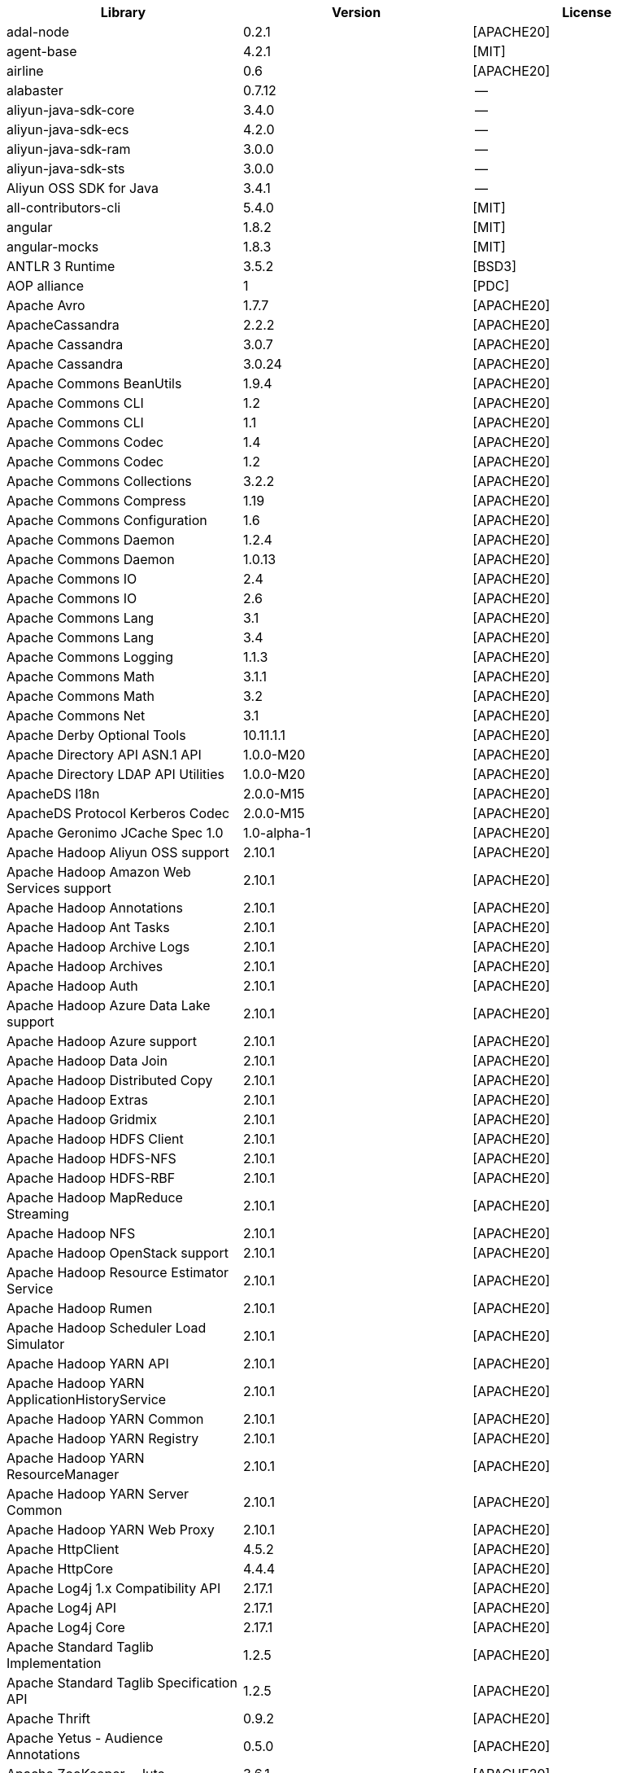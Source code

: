 [width="100%",options="header",cols="~,~,~]
|===
| Library|Version|License

| adal-node|0.2.1|[APACHE20]
| agent-base |4.2.1|[MIT]
| airline|0.6|[APACHE20]
| alabaster|0.7.12 |--
| aliyun-java-sdk-core |3.4.0|--
| aliyun-java-sdk-ecs|4.2.0|--
| aliyun-java-sdk-ram|3.0.0|--
| aliyun-java-sdk-sts|3.0.0|--
| Aliyun OSS SDK for Java|3.4.1|--
| all-contributors-cli |5.4.0|[MIT]
| angular|1.8.2|[MIT]
| angular-mocks|1.8.3|[MIT]
| ANTLR 3 Runtime|3.5.2|[BSD3]
| AOP alliance |1|[PDC]
| Apache Avro|1.7.7|[APACHE20]
| ApacheCassandra|2.2.2|[APACHE20]
| Apache Cassandra |3.0.7|[APACHE20]
| Apache Cassandra |3.0.24 |[APACHE20]
| Apache Commons BeanUtils |1.9.4|[APACHE20]
| Apache Commons CLI |1.2|[APACHE20]
| Apache Commons CLI |1.1|[APACHE20]
| Apache Commons Codec |1.4|[APACHE20]
| Apache Commons Codec |1.2|[APACHE20]
| Apache Commons Collections |3.2.2|[APACHE20]
| Apache Commons Compress|1.19 |[APACHE20]
| Apache Commons Configuration |1.6|[APACHE20]
| Apache Commons Daemon|1.2.4|[APACHE20]
| Apache Commons Daemon|1.0.13 |[APACHE20]
| Apache Commons IO|2.4|[APACHE20]
| Apache Commons IO|2.6|[APACHE20]
| Apache Commons Lang|3.1|[APACHE20]
| Apache Commons Lang|3.4|[APACHE20]
| Apache Commons Logging |1.1.3|[APACHE20]
| Apache Commons Math|3.1.1|[APACHE20]
| Apache Commons Math|3.2|[APACHE20]
| Apache Commons Net |3.1|[APACHE20]
| Apache Derby Optional Tools|10.11.1.1|[APACHE20]
| Apache Directory API ASN.1 API |1.0.0-M20|[APACHE20]
| Apache Directory LDAP API Utilities|1.0.0-M20|[APACHE20]
| ApacheDS I18n|2.0.0-M15|[APACHE20]
| ApacheDS Protocol Kerberos Codec |2.0.0-M15|[APACHE20]
| Apache Geronimo JCache Spec 1.0|1.0-alpha-1|[APACHE20]
| Apache Hadoop Aliyun OSS support |2.10.1 |[APACHE20]
| Apache Hadoop Amazon Web Services support|2.10.1 |[APACHE20]
| Apache Hadoop Annotations|2.10.1 |[APACHE20]
| Apache Hadoop Ant Tasks|2.10.1 |[APACHE20]
| Apache Hadoop Archive Logs |2.10.1 |[APACHE20]
| Apache Hadoop Archives |2.10.1 |[APACHE20]
| Apache Hadoop Auth |2.10.1 |[APACHE20]
| Apache Hadoop Azure Data Lake support|2.10.1 |[APACHE20]
| Apache Hadoop Azure support|2.10.1 |[APACHE20]
| Apache Hadoop Data Join|2.10.1 |[APACHE20]
| Apache Hadoop Distributed Copy |2.10.1 |[APACHE20]
| Apache Hadoop Extras |2.10.1 |[APACHE20]
| Apache Hadoop Gridmix|2.10.1 |[APACHE20]
| Apache Hadoop HDFS Client|2.10.1 |[APACHE20]
| Apache Hadoop HDFS-NFS |2.10.1 |[APACHE20]
| Apache Hadoop HDFS-RBF |2.10.1 |[APACHE20]
| Apache Hadoop MapReduce Streaming|2.10.1 |[APACHE20]
| Apache Hadoop NFS|2.10.1 |[APACHE20]
| Apache Hadoop OpenStack support|2.10.1 |[APACHE20]
| Apache Hadoop Resource Estimator Service |2.10.1 |[APACHE20]
| Apache Hadoop Rumen|2.10.1 |[APACHE20]
| Apache Hadoop Scheduler Load Simulator |2.10.1 |[APACHE20]
| Apache Hadoop YARN API |2.10.1 |[APACHE20]
| Apache Hadoop YARN ApplicationHistoryService |2.10.1 |[APACHE20]
| Apache Hadoop YARN Common|2.10.1 |[APACHE20]
| Apache Hadoop YARN Registry|2.10.1 |[APACHE20]
| Apache Hadoop YARN ResourceManager |2.10.1 |[APACHE20]
| Apache Hadoop YARN Server Common |2.10.1 |[APACHE20]
| Apache Hadoop YARN Web Proxy |2.10.1 |[APACHE20]
| Apache HttpClient|4.5.2|[APACHE20]
| Apache HttpCore|4.4.4|[APACHE20]
| Apache Log4j 1.x Compatibility API |2.17.1 |[APACHE20]
| Apache Log4j API |2.17.1 |[APACHE20]
| Apache Log4j Core|2.17.1 |[APACHE20]
| Apache Standard Taglib Implementation|1.2.5|[APACHE20]
| Apache Standard Taglib Specification API |1.2.5|[APACHE20]
| Apache Thrift|0.9.2|[APACHE20]
| Apache Yetus - Audience Annotations|0.5.0|[APACHE20]
| Apache ZooKeeper - Jute|3.6.1|[APACHE20]
| Apache ZooKeeper - Prometheus.io Metrics Provider|3.6.1|[APACHE20]
| Apache ZooKeeper - Server|3.4.14 |[APACHE20]
| appdirs|1.4.3|[MIT]
| asm|5.0.4|[APACHE20","BSD3]
| ASM based accessors helper used by json-smart|1.2|[APACHE20]
| ASM Core |3.2|[BSD3]
| assert |1.4.1|[MIT]
| async|2.6.1|[MIT]
| async|1.5.2|[MIT]
| asynckit |0.4.0|[MIT]
| atomicwrites |1.3.0|[MIT]
| attrs|19.3.0 |[MIT]
| AWS SDK for Java - Bundle|1.11.271 |[APACHE20]
| axios|0.21.4 |[MIT]
| axios-mock-adapter |1.20.0 |[MIT]
| Azure Data Lake Store - Java client SDK|2.2.3|[MIT]
| Babel|2.8.0|[BSD3]
| @babel/cli |7.4.4|[MIT]
| babel-cli|6.24.1 |[MIT]
| babel-cli|6.26.0 |[MIT]
| @babel/core|7.4.4|[MIT]
| babel-core |6.26.3 |[MIT]
| babel-eslint |8.2.6|[MIT]
| babel-eslint |10.0.1 |[MIT]
| babelify |7.3.0|[MIT]
| babel-jest |26.1.0 |[MIT]
| babel-plugin-external-helpers|6.22.0 |[MIT]
| babel-plugin-transform-es2015-arrow-functions|6.22.0 |[MIT]
| babel-plugin-transform-es2015-block-scoping|6.24.1 |[MIT]
| babel-plugin-transform-es2015-modules-commonjs |6.26.2 |[MIT]
| babel-plugin-transform-es2015-template-literals|6.22.0 |[MIT]
| babel-plugin-transform-object-rest-spread|6.26.0 |[MIT]
| @babel/preset-env|7.16.11|[MIT]
| @babel/preset-env|7.4.4|[MIT]
| babel-preset-latest|6.24.1 |[MIT]
| @babel/preset-typescript |7.16.7 |[MIT]
| balanced-match |1.0.0|[MIT]
| benchmark|2.1.4|[MIT]
| Bouncy Castle PKIX, CMS, EAC, TSP, PKCS, OCSP, CMP, and CRMF APIs|1.6|[BOUNCYCASTLE","MIT]
| Bouncy Castle Provider |1.6|[BOUNCYCASTLE","MIT]
| brace-expansion|1.1.8|[MIT]
| brfs |1.4.3|[MIT]
| browserify |14.4.0 |[MIT]
| browserify |16.2.2 |[MIT]
| browserify |16.2.3 |[MIT]
| browserify |13.3.0 |[MIT]
| browserify |14.5.0 |[MIT]
| browserify |11.2.0 |[MIT]
| browserify-istanbul|2.0.0|[MIT]
| browserify-wrap|1.0.2|[ISC]
| browser-stdout |1.3.0|[ISC]
| bundle-collapser |1.3.0|[MIT]
| Byte Buddy agent |1.9.10 |[APACHE20]
| Byte Buddy (without dependencies)|1.9.10 |[APACHE20]
| Cassandra|2.2.3|[APACHE20]
| certifi|2020.4.5.1 |[MPL20]
| chai |3.5.0|[MIT]
| chalk|1.1.3|[MIT]
| chalk|2.4.2|[MIT]
| chardet|3.0.4|[LGPL30]
| codeclimate-test-reporter|0.5.0|[MIT]
| codecov|3.0.4|[MIT]
| codecov|1.0.1|[MIT]
| commander|2.1.0|[MIT]
| commander|2.9.0|[MIT]
| commitizen |3.0.7|[MIT]
| @commitlint/cli|8.0.0|[MIT]
| @commitlint/config-conventional|8.0.0|[MIT]
| Commons Digester |1.8|[APACHE20]
| Commons Lang |2.6|[APACHE20]
| Compress-LZF |0.8.4|[APACHE20]
| concat-map |0.0.1|[MIT]
| ConcurrentLinkedHashMap|1.4|[APACHE20]
| connect|2.7.11 |[MIT]
| cosmiconfig|5.1.0|[MIT]
| coverage |5.1|[APACHE20]
| coveralls|2.13.3 |[BSD2]
| coveralls|1.5.0|[MIT]
| cross-spawn|4.0.2|[MIT]
| Curator Client |2.13.0 |[APACHE20]
| Curator Framework|2.13.0 |[APACHE20]
| Curator Recipes|2.13.0 |[APACHE20]
| Data Mapper for Jackson|1.9.13 |[APACHE20]
| Data Mapper for Jackson|1.9.2|[APACHE20]
| debug|3.2.6|[MIT]
| debug|2.6.0|[MIT]
| delayed-stream |1.0.0|[MIT]
| dev-env-installer|0.0.5|[APACHE20]
| diff |3.2.0|[BSD3]
| Disruptor Framework|3.0.1|[APACHE20]
| distlib|0.3.0|--
| docopt |0.6.2|[MIT]
| docutils |0.16 |--
| Eclipse Compiler for Java(TM)|3.26.0 |[EPL20]
| Eclipse ECJ|4.4.2|[EPL10]
| Ehcache|3.3.1|[APACHE20]
| @endemolshinegroup/cz-github |1.0.5|[MIT]
| @endemolshinegroup/prettier-config |1.0.0|[MIT]
| @endemolshinegroup/tslint-config |1.0.2|[MIT]
| escape-string-regexp |1.0.5|[MIT]
| escodegen|1.9.1|[BSD2]
| escodegen|1.9.0|[BSD2]
| eslint |5.16.0 |[MIT]
| eslint |5.3.0|[MIT]
| eslint |3.19.0 |[MIT]
| eslint |4.19.1 |[MIT]
| eslint |5.2.0|[MIT]
| eslint-config-env|5.0.0|[MIT]
| eslint-config-hapi |12.0.0 |[MIT]
| eslint-config-prettier |4.2.0|[MIT]
| eslint-config-prettier |3.6.0|[MIT]
| eslint-config-sanity |0.140.0|[MIT]
| eslint-plugin-hapi |4.1.0|[MIT]
| eslint-plugin-import |2.17.2 |[MIT]
| eslint-plugin-import |2.13.0 |[MIT]
| eslint-plugin-import-order-alphabetical|0.0.2|[MIT]
| eslint-plugin-jest |21.18.0|[MIT]
| eslint-plugin-node |9.0.1|[MIT]
| eslint-plugin-prettier |3.0.1|[MIT]
| espree |3.5.4|[BSD2]
| esutils|2.0.2|[BSD3]
| eventemitter2|5.0.1|[MIT]
| event-stream |3.3.4|[MIT]
| exec-glob|1.2.2|[MIT]
| fake |0.2.2|--
| far|0.0.7|[MIT]
| filelock |3.0.12 |[UNLICENSE]
| FindBugs-jsr305|3.0.2|[APACHE20]
| formidable |1.1.1|[MIT]
| fs.realpath|1.0.0|[ISC]
| fst|2.5|[APACHE20]
| gatsby |2.18.18|[MIT]
| gatsby-image |2.2.37 |[MIT]
| gatsby-plugin-catch-links|2.1.21 |[MIT]
| gatsby-plugin-ipfs |2.0.2|[MIT]
| gatsby-plugin-manifest |2.2.34 |[MIT]
| gatsby-plugin-no-sourcemaps|2.1.1|[MIT]
| gatsby-plugin-offline|3.0.30 |[MIT]
| gatsby-plugin-prefetch-google-fonts|1.4.3|[MIT]
| gatsby-plugin-react-helmet |3.1.18 |[MIT]
| gatsby-plugin-root-import|2.0.5|[MIT]
| gatsby-plugin-sharp|2.3.10 |[MIT]
| gatsby-plugin-styled-components|3.1.16 |[MIT]
| gatsby-remark-autolink-headers |2.1.22 |[MIT]
| gatsby-remark-prismjs|3.3.29 |[MIT]
| gatsby-source-filesystem |2.1.43 |[MIT]
| gatsby-transformer-remark|2.6.45 |[MIT]
| gh-pages |1.1.0|[MIT]
| gh-pages |1.2.0|[MIT]
| gh-pages |2.2.0|[MIT]
| github-publish-release |4.0.0|[MIT]
| git-last-commit|1.0.1|[MIT]
| git-raw-commits|1.3.6|[MIT]
| git-raw-commits|1.3.0|[MIT]
| git-semver-tags|1.3.6|[MIT]
| git-semver-tags|1.2.3|[MIT]
| glob |7.1.2|[ISC]
| glob |7.2.0|[ISC]
| glob |7.1.1|[ISC]
| Google Guice - Core Library|3|[APACHE20]
| Google Guice - Extensions - Servlet|3|[APACHE20]
| google-protobuf|3.5.0|[BSD3]
| graceful-readlink|1.0.1|[MIT]
| @graphql-codegen/cli |1.14.0 |[MIT]
| @graphql-codegen/introspection |1.14.0 |[MIT]
| @graphql-codegen/schema-ast|1.14.0 |[MIT]
| @graphql-codegen/typescript-graphql-files-modules|1.14.0 |[MIT]
| @graphql-codegen/typescript-operations |1.14.0 |[MIT]
| @graphql-codegen/typescript-react-apollo |1.14.0 |[MIT]
| graphql-config |4.3.0|[MIT]
| @graphql-inspector/core|2.9.0|[MIT]
| @graphql-tools/code-file-loader|6.3.1|[MIT]
| @graphql-tools/load|6.2.8|[MIT]
| @graphql-tools/load-files|6.5.3|[MIT]
| @graphql-tools/url-loader|6.10.1 |[MIT]
| growl|1.9.2|[MIT]
| Gson |2.2.4|[APACHE20]
| Guava: Google Core Libraries for Java|18 |[APACHE20]
| Guava: Google Core Libraries for Java|11.0.2 |[APACHE20]
| gulp |4.0.0|[MIT]
| gulp |4.0.2|[MIT]
| gulp-header|1.8.9|[MIT]
| gulp-header|2.0.5|[MIT]
| gulp-if|2.0.2|[MIT]
| gulp-sourcemaps|2.6.4|[ISC]
| gulp-sourcemaps|2.6.1|[ISC]
| gulp-uglify|3.0.0|[MIT]
| Hamcrest All |1.3|[BSD3]
| Hamcrest Core|1.3|[BSD3]
| has-flag |1.0.0|[MIT]
| high-scale-lib |1.0.6|[MIT]
| HikariCP |2.4.12 |[APACHE20]
| html-loader-jest |0.2.1|[ISC]
| htrace-core4 |4.1.0-incubating |[APACHE20]
| HttpClient |3.1|[APACHE20]
| husky|0.14.3 |[MIT]
| husky|2.2.0|[MIT]
| husky|3.0.0|[MIT]
| idna |2.9|[BSD3]
| if-ver |1.1.0|[MIT]
| imagesize|1.2.0|[MIT]
| importlib-metadata |1.6.0|--
| importlib-resources|1.5.0|[APACHE20]
| inflight |1.0.6|[ISC]
| inherits |2.0.3|[ISC]
| in-publish |2.0.0|[ISC]
| is-node-modern |1.0.0|[MIT]
| istanbul |0.4.5|[BSD3]
| Jackson|1.9.2|[APACHE20]
| Jackson|1.9.13 |[APACHE20]
| Jackson-annotations|2.10.3 |[APACHE20]
| Jackson-annotations|2.9.10 |[APACHE20]
| Jackson-core |2.9.10 |[APACHE20]
| Jackson-core |2.10.3 |[APACHE20]
| jackson-databind |2.9.10.6 |[APACHE20]
| jackson-databind |2.10.3 |[APACHE20]
| jasmine|3.99.0 |[MIT]
| Java Agent for Memory Measurements |0.3.0|[APACHE20]
| JavaBeans(TM) Activation Framework |1.1|[CDDL10","CECILL10]
| Java Native Access |4.2.2|[APACHE20","LGPL21]
| JavaServer Pages(TM) API |2.1|[APACHE20","CDDL11","GPL20]
| Java Servlet API |3.1.0|[CDDL10","CECILL10]
| JavaServlet(TM) Specification|2.5|[GPL20]
| java-util|1.9.0|[APACHE20]
| javax.inject |1|[APACHE20]
| java-xmlbuilder|0.4|[APACHE20]
| jaxb-api |2.2.2|[CDDL11","GPL20CE]
| JAX-RS provider for JSON content type|1.9.13 |[APACHE20","LGPL21]
| jBCrypt|0.3m |[BSD3","ISC]
| JCIP Annotations under Apache License|1.0-1|[APACHE20]
| JCL 1.2 implemented over SLF4J |1.7.7|[MIT]
| JDOM |1.1|[APACHE11]
| jersey-client|1.9|[CDDL11","GPL20CE]
| jersey-core|1.9|[CDDL11","GPL20CE]
| jersey-guice |1.9|[CCBY30","CDDL11","GPL20CE]
| jersey-json|1.9|[CDDL11","GPL20CE]
| jersey-server|1.9|[CDDL11","GPL20CE]
| jest |23.4.2 |[MIT]
| jest |26.6.3 |[MIT]
| jest |24.8.0 |[MIT]
| jest-css-modules |2.1.0|[ISC]
| jest-environment-jsdom-sixteen |1.0.3|[MIT]
| jest-extended|0.11.5 |[MIT]
| jest-extended|0.8.1|[MIT]
| jest-fetch-mock|3.0.3|[MIT]
| jest-junit |10.0.0 |[APACHE20]
| jest-raw-loader|1.0.1|[MIT]
| jest-ts-auto-mock|1.0.12 |[ISC]
| JetS3t |0.9.0|[APACHE20]
| Jettison |1.1|[APACHE20]
| Jetty :: Http Utility|9.4.44.v20210927 |[APACHE20","EPL10","EPL20]
| Jetty :: IO Utility|9.4.44.v20210927 |[APACHE20","EPL10","EPL20]
| Jetty :: Security|9.4.44.v20210927 |[APACHE20","EPL10","EPL20]
| Jetty Server |6.1.26 |[APACHE20","EPL10]
| Jetty :: Server Core |9.4.44.v20210927 |[APACHE20","EPL10","EPL20]
| Jetty :: Servlet Handling|9.4.44.v20210927 |[APACHE20","EPL20]
| Jetty SSLEngine|6.1.26 |[APACHE20]
| Jetty Utilities|6.1.26 |[APACHE20","EPL10]
| Jetty :: Utilities |9.4.44.v20210927 |[APACHE20","EPL10","EPL20]
| Jetty :: Utilities :: Ajax(JSON) |9.4.44.v20210927 |[APACHE20","EPL20]
| Jinja2 |2.11.2 |[BSD3]
| JLine|0.9.94 |[BSD3]
| JLine|2.11 |[BSD3]
| JMockit|1.48 |[MIT]
| Joda-Time|2.4|[APACHE20]
| joi|17.6.0 |[BSD3]
| JSch |0.1.55 |[BSD3]
| jsdoc|3.6.3|[APACHE20]
| jsdoc|3.5.5|[APACHE20]
| jsdoc|3.6.10 |[APACHE20]
| json3|3.3.2|[MIT]
| json-io|2.5.1|[APACHE20]
| JSON.simple|1.1|[APACHE20]
| JSON.simple|1.1.1|[APACHE20]
| JSON Small and Fast Parser |1.3.1|[APACHE20]
| JSON Small and Fast Parser |2.3|[APACHE20]
| JSONStream |1.3.3|[APACHE20","MIT]
| js-tokens|3.0.2|[MIT]
| JUL to SLF4J bridge|1.7.5|[MIT]
| JUL to SLF4J bridge|1.7.21 |[MIT]
| JUnit|4.11 |[CPAL10","CPL10]
| JUnit|4.12 |[EPL10]
| JVM Integration for Metrics|3.1.0|[APACHE20]
| karma|4.4.1|[MIT]
| karma|2.0.5|[MIT]
| karma|1.7.0|[MIT]
| karma-browserify |5.3.0|[MIT]
| karma-chrome-launcher|2.1.1|[MIT]
| karma-chrome-launcher|2.2.0|[MIT]
| karma-cli|2.0.0|[MIT]
| karma-firefox-launcher |1.0.1|[MIT]
| karma-jasmine|2.0.1|[MIT]
| karma-mocha|1.3.0|[MIT]
| karma-mocha-own-reporter |1.1.2|[MIT]
| karma-mocha-reporter |2.2.5|[MIT]
| karma-phantomjs-launcher |1.0.4|[MIT]
| karma-typescript |4.1.1|[MIT]
| Kerb Simple Kdc|2.0.0|[APACHE20]
| Kerby ASN1 Project |2.0.0|[APACHE20]
| Kerby Config |2.0.0|[APACHE20]
| Kerby-kerb Admin |2.0.0|[APACHE20]
| Kerby-kerb Client|2.0.0|[APACHE20]
| Kerby-kerb Common|2.0.0|[APACHE20]
| Kerby-kerb core|2.0.0|[APACHE20]
| Kerby-kerb Crypto|2.0.0|[APACHE20]
| Kerby-kerb Identity|2.0.0|[APACHE20]
| Kerby-kerb Server|2.0.0|[APACHE20]
| Kerby-kerb Util|2.0.0|[APACHE20]
| Kerby PKIX Project |2.0.0|[APACHE20]
| Kerby Util |2.0.0|[APACHE20]
| Kerby XDR Project|2.0.0|[APACHE20]
| leaked-handles |5.2.0|[MIT]
| leveldbjni-all |1.8|[BSD3]
| lint-staged|8.1.6|[MIT]
| lint-staged|7.2.0|[MIT]
| lint-staged|9.2.0|[MIT]
| lodash |4.17.21|[APACHE20","MIT]
| lodash._baseassign |3.2.0|[MIT]
| lodash._basecopy |3.0.1|[MIT]
| lodash._basecreate |3.0.3|[MIT]
| lodash.create|3.1.1|[MIT]
| lodash.get |4.4.2|[MIT]
| lodash._getnative|3.9.1|[MIT]
| lodash.isarguments |3.1.0|[MIT]
| lodash.isarray |3.0.4|[MIT]
| lodash._isiterateecall |3.0.9|[MIT]
| lodash.keys|3.1.2|[MIT]
| Log4j Implemented Over SLF4J |1.7.7|[APACHE20]
| Logback Classic Module |1.2.1|[EPL10","LGPL21","LGPL30]
| Logback Classic Module |1.1.3|[EPL10","LGPL21","LGPL30]
| Logback Core Module|1.2.1|[EPL10","LGPL21","LGPL30]
| Logback Core Module|1.1.3|[EPL10","LGPL21","LGPL30]
| loglevel |1.8.0|[MIT]
| long |4.0.0|[APACHE20]
| LZ4 and xxHash |1.3.0|[APACHE20]
| make-error |1.3.5|[ISC]
| MarkupSafe |1.1.1|[BSD3]
| Metrics Core |3.0.1|[APACHE20]
| Metrics Core |3.2.5|[APACHE20]
| Metrics Core |3.1.0|[APACHE20]
| Metrics Integration for Logback|3.1.0|[APACHE20]
| metrics reporter config 3.x|3.0.0|[APACHE20]
| metrics reporter config base |3.0.0|[APACHE20]
| Microsoft Azure SDK for Key Vault Core |1.0.0|[MIT]
| Microsoft Azure Storage Client SDK |7.0.1|[APACHE20]
| Microsoft JDBC Driver for SQL Server |6.2.1.jre7 |[MIT]
| mime-types |2.1.17 |[MIT]
| minimatch|3.0.4|[ISC]
| minimist |1.2.0|[MIT]
| minimist |0.0.8|[MIT]
| minimist |1.2.6|[MIT]
| minipass |3.0.0|[ISC]
| mkdirp |1.0.4|[MIT]
| mkdirp |0.5.1|[MIT]
| mocha|5.1.1|[MIT]
| mocha|5.2.0|[MIT]
| mocha|3.5.3|[MIT]
| mocha|3.4.2|[MIT]
| mocha|3.2.0|[MIT]
| mocha|4.0.1|[MIT]
| mocha|8.2.1|[MIT]
| mocha-junit-reporter |1.18.0 |[MIT]
| mocha-qunit-ui |0.1.3|[MIT]
| mocha-sugar-free |1.3.1|[MIT]
| mock |2.0.0|--
| Mockito|1.8.5|[MIT]
| mockito-core |2.27.0 |[MIT]
| more-itertools |8.2.0|[MIT]
| ms |0.7.2|[MIT]
| Netty|3.7.0.Final|[APACHE20]
| Netty|3.10.6.Final |[APACHE20]
| Netty/All-in-One |4.1.50.Final |[APACHE20]
| Netty/All-in-One |4.0.44.Final |[APACHE20]
| Netty/Buffer |4.1.17.Final |[APACHE20]
| Netty/Buffer |4.1.48.Final |[APACHE20]
| Netty/Codec|4.1.48.Final |[APACHE20]
| Netty/Codec|4.1.17.Final |[APACHE20]
| Netty/Codec/HTTP |4.1.17.Final |[APACHE20]
| Netty/Common |4.1.17.Final |[APACHE20]
| Netty/Common |4.1.48.Final |[APACHE20]
| Netty/Handler|4.1.17.Final |[APACHE20]
| Netty/Handler|4.1.48.Final |[APACHE20]
| Netty/Resolver |4.1.17.Final |[APACHE20]
| Netty/Resolver |4.1.48.Final |[APACHE20]
| Netty/Transport|4.1.48.Final |[APACHE20]
| Netty/Transport|4.1.17.Final |[APACHE20]
| Netty/Transport/Native/Epoll |4.1.48.Final |[APACHE20]
| Netty/Transport/Native/Unix/Common |4.1.48.Final |[APACHE20]
| Nimbus JOSE+JWT|7.9|[APACHE20]
| Nimbus JOSE+JWT|4.41.2 |[APACHE20]
| node-fetch |2.6.0|[MIT]
| node-int64 |0.3.3|[MIT]
| nodeunit |0.8.8|[MIT]
| nyc|13.1.0 |[ISC]
| nyc|10.0.0 |[ISC]
| nyc|15.0.0 |[ISC]
| obake|0.1.2|[MIT]
| Objenesis|2.6|[APACHE20]
| OHC core |0.4.3|[APACHE20]
| OHC core - Java8 optimization|0.4.3|[APACHE20]
| ojAlgo |43 |[MIT]
| OkHttp |2.7.5|[APACHE20]
| okio |1.6.0|[APACHE20]
| Old JAXB Runtime |2.2.3-1|[CDDL11","GPL20CE]
| once |1.4.0|[ISC]
| packaging|20.3 |--
| pako |1.0.5|[MIT","ZLIB]
| ParaNamer Core |2.3|[BSD3]
| path-is-absolute |1.0.1|[MIT]
| pathlib2 |2.3.5|[MIT]
| pbr|5.4.5|--
| phantomjs-prebuilt |2.1.16 |[APACHE20]
| phantomjs-prebuilt |2.1.14 |[APACHE20]
| pkgfiles |2.3.2|[MIT]
| pluggy |0.13.1 |[MIT]
| pre-commit |1.1.3|[MIT]
| pre-commit |1.2.2|[MIT]
| prettier |1.17.0 |[MIT]
| prettier |1.16.4 |[MIT]
| prettier |1.14.0 |[MIT]
| prettier |1.16.1 |[MIT]
| prismjs|1.18.0 |[MIT]
| process.argv |0.6.0|[MIT]
| protobufjs |6.8.3|[BSD3]
| @protobufjs/base64 |1.1.2|[BSD3]
| @protobufjs/codegen|2.0.4|[BSD3]
| @protobufjs/eventemitter |1.1.0|[BSD3]
| @protobufjs/fetch|1.1.0|[BSD3]
| @protobufjs/float|1.0.2|[BSD3]
| @protobufjs/path |1.1.2|[BSD3]
| @protobufjs/pool |1.1.0|[BSD3]
| @protobufjs/utf8 |1.1.0|[BSD3]
| Protocol Buffers [Core]|2.5.0|[BSD3]
| proxy-agent|3.0.3|[MIT]
| pundle-dev |1.1.11 |[MIT]
| punycode |2.1.0|[MIT]
| py |1.8.1|[MIT]
| pyasn1 |0.4.4|[BSD3]
| Pygments |2.6.1|[BSD3]
| pyparsing|2.4.7|[MIT]
| pytest |3.8.0|[MIT]
| pytest-cov |2.6.0|[MIT]
| pytz |2019.3 |[MIT]
| q|1.0.1|[MIT]
| raw-body |2.3.3|[MIT]
| react-dom|16.12.0|[MIT]
| react-helmet |5.2.1|[MIT]
| rebass |4.0.7|[MIT]
| reflect-metadata |0.1.12 |[APACHE20]
| request|2.76.0 |[APACHE20]
| request|2.87.0 |[APACHE20]
| requests |2.23.0 |[APACHE20]
| require-uncached |1.0.3|[MIT]
| rimraf |2.6.2|[ISC]
| rimraf |2.6.3|[ISC]
| rimraf |2.6.1|[ISC]
| rollup |0.41.6 |[MIT]
| rollup |1.1.2|[MIT]
| rollup-plugin-babel|2.7.1|[MIT]
| rollup-plugin-node-resolve |2.1.1|[MIT]
| rollup-plugin-string |3.0.0|[MIT]
| semantic-release |15.13.3|[MIT]
| @semantic-release/changelog|3.0.2|[MIT]
| @semantic-release/git|7.0.8|[MIT]
| semver |5.7.1|[ISC]
| sigar|1.6.4|--
| simple-socks |0.3.0|[MIT]
| sinon|2.0.0-pre.3|[BSD3]
| sinon-chai |2.8.0|[BSD2","WTFPL]
| six|1.14.0 |[MIT]
| SLF4J API Module |1.7.7|[MIT]
| SLF4J API Module |1.7.25 |[MIT]
| SLF4J API Module |1.6.1|[MIT]
| SLF4J API Module |1.7.5|[MIT]
| SLF4J API Module |1.7.21 |[MIT]
| SLF4J LOG4J-12 Binding relocated |1.6.1|[MIT]
| SLF4J LOG4J-12 Binding relocated |1.7.25 |[MIT]
| SnakeYAML|1.11 |[APACHE20]
| snappy-java|1.0.5|[APACHE20]
| snappy-java|1.1.1.7|[APACHE20]
| snappy-java|1.1.7|[APACHE20]
| snowballstemmer|2.0.0|[BSD3]
| socks|2.3.2|[MIT]
| socksv5|0.0.6|[MIT]
| sorcery|0.10.0 |[MIT]
| Sphinx |1.8.0|[BSD3]
| sphinxcontrib-websupport |1.2.1|[BSD3]
| SpotBugs Annotations |3.1.9|[LGPL21","LGPL21LATER]
| SpotBugs Annotations |4.0.2|[LGPL21","LGPL21LATER]
| standard |10.0.2 |[MIT]
| standard |10.0.3 |[MIT]
| Stax2 API|3.1.4|[BSD3]
| Streaming API for XML|1.0-2|[CDDL10","CECILL10","LGPL30]
| stream-lib |2.5.2|[APACHE20]
| StringTemplate 4 |4.0.8|[BSD3]
| styled-components|4.4.1|[MIT]
| supports-color |3.1.2|[MIT]
| symbol-observable|1.2.0|[MIT]
| tap|14.6.4 |[ISC]
| tap|14.10.2|[ISC]
| tap|13.1.2 |[ISC]
| tape |4.2.1|[MIT]
| tape |4.10.2 |[MIT]
| tape |4.9.0|[MIT]
| tape |4.9.2|[MIT]
| tape |4.8.0|[MIT]
| @tap-format/spec |0.2.0|[MIT]
| @testing-library/dom |7.31.2 |[MIT]
| @testing-library/jest-dom|5.16.4 |[MIT]
| testling |1.7.1|[MIT]
| Thrift Server implementation backed by LMAX Disruptor|0.3.7|[APACHE20]
| tmp|0.0.33 |[MIT]
| Token provider |2.0.0|[APACHE20]
| tomcat-annotations-api |9.0.58 |[APACHE20]
| tomcat-api |9.0.58 |[APACHE20]
| tomcat-catalina|9.0.58 |[APACHE20]
| tomcat-catalina-ant|9.0.58 |[APACHE20]
| tomcat-catalina-ha |9.0.58 |[APACHE20]
| tomcat-coyote|9.0.58 |[APACHE20]
| tomcat-dbcp|9.0.58 |[APACHE20]
| tomcat-el-api|9.0.58 |[APACHE20]
| tomcat-i18n-es |9.0.58 |[APACHE20]
| tomcat-i18n-fr |9.0.58 |[APACHE20]
| tomcat-i18n-ja |9.0.58 |[APACHE20]
| tomcat-i18n-ru |9.0.58 |[APACHE20]
| tomcat-jasper|9.0.58 |[APACHE20]
| tomcat-jasper-el |9.0.58 |[APACHE20]
| tomcat-jaspic-api|9.0.58 |[APACHE20]
| tomcat-jdbc|9.0.58 |[APACHE20]
| tomcat-jni |9.0.58 |[APACHE20]
| tomcat-jsp-api |9.0.58 |[APACHE20]
| tomcat-juli|9.0.58 |[APACHE20]
| tomcat-servlet-api |9.0.58 |[APACHE20","CDDL10]
| tomcat-storeconfig |9.0.58 |[APACHE20]
| tomcat-tribes|9.0.58 |[APACHE20]
| tomcat-util|9.0.58 |[APACHE20]
| tomcat-util-scan |9.0.58 |[APACHE20]
| tomcat-websocket |9.0.58 |[APACHE20]
| tomcat-websocket-api |9.0.58 |[APACHE20]
| toml |0.10.0 |[MIT]
| tox|3.3.0|[MIT]
| tsickle|0.2.0|[MIT]
| ts-jest|26.5.6 |[MIT]
| ts-jest|24.0.2 |[MIT]
| tslib|1.10.0 |[APACHE20]
| tslib|2.3.1|[0BSD]
| tslint |5.10.0 |[APACHE20]
| tslint |5.13.1 |[APACHE20]
| tslint |5.8.0|[APACHE20]
| tslint |4.0.2|[APACHE20]
| tslint-config-prettier |1.18.0 |[MIT]
| tslint-eslint-rules|5.4.0|[MIT]
| tslint-junit-formatter |5.1.0|[MIT]
| ts-node|8.3.0|[MIT]
| ts-node|8.10.2 |[MIT]
| typedoc|0.14.2 |[APACHE20]
| @types/angular-mocks |1.5.8|[MIT]
| @types/cosmiconfig |5.0.3|[MIT]
| typescript |3.9.10 |[APACHE20]
| typescript |2.1.4|[APACHE20]
| typescript |3.8.3|[APACHE20]
| typescript |2.8.3|[APACHE20]
| typescript |3.1.3|[APACHE20]
| typescript |2.8.1|[APACHE20]
| typescript |2.6.1|[APACHE20]
| typescript |3.9.2|[APACHE20]
| typescript |2.4.1|[APACHE20]
| typescript |3.4.5|[APACHE20]
| typescript-pundle|1.0.1|[MIT]
| typescript-transform-paths |3.3.1|[MIT]
| @types/jasmine |3.10.6 |[MIT]
| @types/jest|24.0.15|[MIT]
| @types/jest|25.2.3 |[MIT]
| @types/jest|26.0.24|[MIT]
| @types/lodash|4.14.181 |[MIT]
| @types/lodash.get|4.4.6|[MIT]
| @types/long|3.0.32 |[MIT]
| @types/long|4.0.0|[MIT]
| @types/mocha |2.2.41 |[MIT]
| @types/node|10.1.0 |[MIT]
| @types/node|8.10.50|[MIT]
| @types/node|8.0.53 |[MIT]
| @types/node|0.12.6 |[MIT]
| @types/node-fetch|2.5.4|[MIT]
| @types/resolve |1.20.1 |[MIT]
| uglify-js|2.5.0|[BSD2]
| uglify-js|3.4.6|[BSD2]
| uglify-js|3.15.4 |[BSD2]
| uglify-js|2.8.29 |[BSD2]
| underscore |1.8.3|[MIT]
| urllib3|1.24.2 |[MIT]
| v8-coverage|1.0.7|[ISC]
| vinyl-buffer |1.0.1|[MIT]
| vinyl-source-stream|2.0.0|[MIT]
| virtualenv |20.0.18|[MIT]
| vite |2.3.8|[MIT]
| watchify |3.11.0 |[MIT]
| watchify |3.9.0|[MIT]
| webpack|3.10.0 |[MIT]
| Woodstox |5.0.3|[APACHE20]
| wrappy |1.0.2|[ISC]
| ws |6.1.0|[MIT]
| Xerces2-j|2.12.0 |[APACHE20]
| XML Commons External Components XML APIs |1.4.01 |[APACHE20","W3C]
| Xml Compatibility extensions for Jackson |1.9.13 |[APACHE20","LGPL21]
| xmlenc Library |0.52 |[BSD3]
| zipp |3.1.0|--
|===
